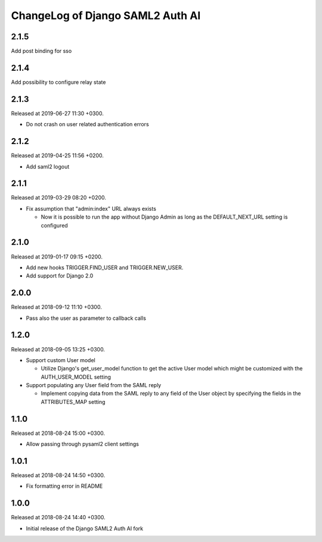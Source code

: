 ChangeLog of Django SAML2 Auth AI
=================================

2.1.5
-----

Add post binding for sso

2.1.4
-----

Add possibility to configure relay state

2.1.3
-----

Released at 2019-06-27 11:30 +0300.

- Do not crash on user related authentication errors

2.1.2
-----

Released at 2019-04-25 11:56 +0200.

- Add saml2 logout

2.1.1
-----

Released at 2019-03-29 08:20 +0200.

- Fix assumption that "admin:index" URL always exists

  - Now it is possible to run the app without Django Admin as long as
    the DEFAULT_NEXT_URL setting is configured

2.1.0
-----

Released at 2019-01-17 09:15 +0200.

- Add new hooks TRIGGER.FIND_USER and TRIGGER.NEW_USER.

- Add support for Django 2.0

2.0.0
-----

Released at 2018-09-12 11:10 +0300.

- Pass also the user as parameter to callback calls

1.2.0
-----

Released at 2018-09-05 13:25 +0300.

- Support custom User model

  - Utilize Django's get_user_model function to get the active User
    model which might be customized with the AUTH_USER_MODEL setting

- Support populating any User field from the SAML reply

  - Implement copying data from the SAML reply to any field of the User
    object by specifying the fields in the ATTRIBUTES_MAP setting

1.1.0
-----

Released at 2018-08-24 15:00 +0300.

- Allow passing through pysaml2 client settings

1.0.1
-----

Released at 2018-08-24 14:50 +0300.

- Fix formatting error in README

1.0.0
-----

Released at 2018-08-24 14:40 +0300.

- Initial release of the Django SAML2 Auth AI fork
